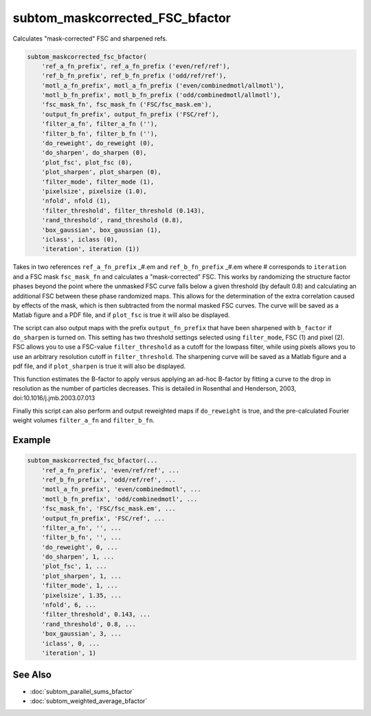 ================================
subtom_maskcorrected_FSC_bfactor
================================

Calculates "mask-corrected" FSC and sharpened refs.

.. code-block:: Matlab

    subtom_maskcorrected_fsc_bfactor(
        'ref_a_fn_prefix', ref_a_fn_prefix ('even/ref/ref'),
        'ref_b_fn_prefix', ref_b_fn_prefix ('odd/ref/ref'),
        'motl_a_fn_prefix', motl_a_fn_prefix ('even/combinedmotl/allmotl'),
        'motl_b_fn_prefix', motl_b_fn_prefix ('odd/combinedmotl/allmotl'),
        'fsc_mask_fn', fsc_mask_fn ('FSC/fsc_mask.em'),
        'output_fn_prefix', output_fn_prefix ('FSC/ref'),
        'filter_a_fn', filter_a_fn (''),
        'filter_b_fn', filter_b_fn (''),
        'do_reweight', do_reweight (0),
        'do_sharpen', do_sharpen (0),
        'plot_fsc', plot_fsc (0),
        'plot_sharpen', plot_sharpen (0),
        'filter_mode', filter_mode (1),
        'pixelsize', pixelsize (1.0),
        'nfold', nfold (1),
        'filter_threshold', filter_threshold (0.143),
        'rand_threshold', rand_threshold (0.8),
        'box_gaussian', box_gaussian (1),
        'iclass', iclass (0),
        'iteration', iteration (1))

Takes in two references ``ref_a_fn_prefix`` _#.em and ``ref_b_fn_prefix`` _#.em
where # corresponds to ``iteration`` and a FSC mask ``fsc_mask_fn`` and
calculates a "mask-corrected" FSC. This works by randomizing the structure
factor phases beyond the point where the unmasked FSC curve falls below a given
threshold (by default 0.8) and calculating an additional FSC between these phase
randomized maps.  This allows for the determination of the extra correlation
caused by effects of the mask, which is then subtracted from the normal masked
FSC curves. The curve will be saved as a Matlab figure and a PDF file, and if
``plot_fsc`` is true it will also be displayed.

The script can also output maps with the prefix ``output_fn_prefix`` that have
been sharpened with ``b_factor`` if ``do_sharpen`` is turned on. This setting
has two threshold settings selected using ``filter_mode``, FSC (1) and pixel
(2).  FSC allows you to use a FSC-value ``filter_threshold`` as a cutoff for the
lowpass filter, while using pixels allows you to use an arbitrary resolution
cutoff in ``filter_threshold``. The sharpening curve will be saved as a Matlab
figure and a pdf file, and if ``plot_sharpen`` is true it will also be
displayed.

This function estimates the B-factor to apply versus applying an ad-hoc
B-factor by fitting a curve to the drop in resolution as the number of
particles decreases. This is detailed in Rosenthal and Henderson, 2003,
doi:10.1016/j.jmb.2003.07.013

Finally this script can also perform and output reweighted maps if
``do_reweight`` is true, and the pre-calculated Fourier weight volumes
``filter_a_fn`` and ``filter_b_fn``.

-------
Example
-------

.. code-block:: Matlab

    subtom_maskcorrected_fsc_bfactor(...
        'ref_a_fn_prefix', 'even/ref/ref', ...
        'ref_b_fn_prefix', 'odd/ref/ref', ...
        'motl_a_fn_prefix', 'even/combinedmotl', ...
        'motl_b_fn_prefix', 'odd/combinedmotl', ...
        'fsc_mask_fn', 'FSC/fsc_mask.em', ...
        'output_fn_prefix', 'FSC/ref', ...
        'filter_a_fn', '', ...
        'filter_b_fn', '', ...
        'do_reweight', 0, ...
        'do_sharpen', 1, ...
        'plot_fsc', 1, ...
        'plot_sharpen', 1, ...
        'filter_mode', 1, ...
        'pixelsize', 1.35, ...
        'nfold', 6, ...
        'filter_threshold', 0.143, ...
        'rand_threshold', 0.8, ...
        'box_gaussian', 3, ...
        'iclass', 0, ...
        'iteration', 1)

--------
See Also
--------

* :doc:`subtom_parallel_sums_bfactor`
* :doc:`subtom_weighted_average_bfactor`
